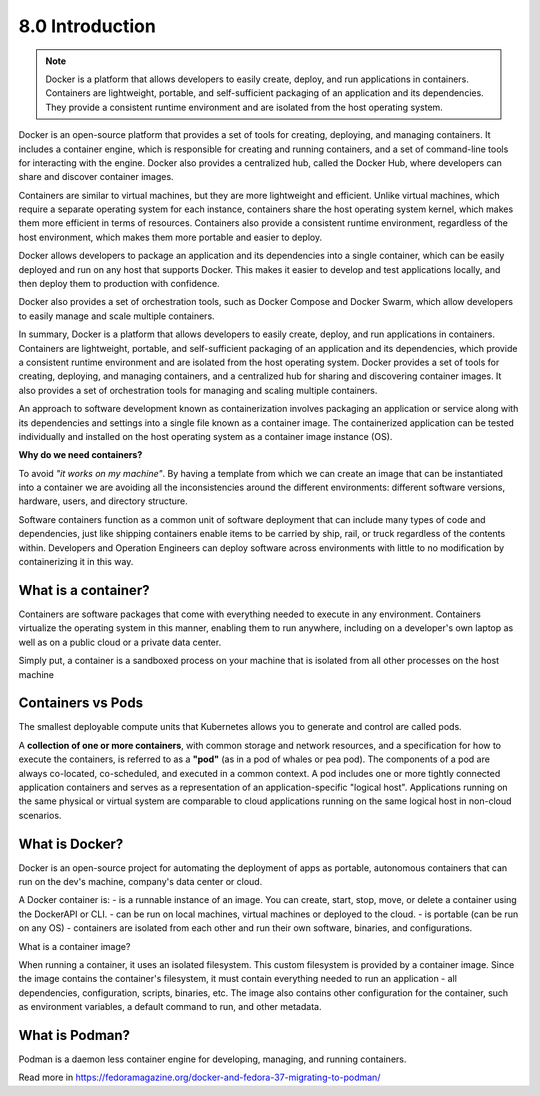 ################
8.0 Introduction
################

.. note::

    Docker is a platform that allows developers to easily create, deploy, and run applications in containers. 
    Containers are lightweight, portable, and self-sufficient packaging of an application and its dependencies. They provide a consistent runtime environment and are isolated from the host operating system.

Docker is an open-source platform that provides a set of tools for creating, deploying, and managing containers. It includes a container engine, which is responsible for creating and running containers, and a set of command-line tools for interacting with the engine. Docker also provides a centralized hub, called the Docker Hub, where developers can share and discover container images.

Containers are similar to virtual machines, but they are more lightweight and efficient. Unlike virtual machines, which require a separate operating system for each instance, containers share the host operating system kernel, which makes them more efficient in terms of resources. Containers also provide a consistent runtime environment, regardless of the host environment, which makes them more portable and easier to deploy.

Docker allows developers to package an application and its dependencies into a single container, which can be easily deployed and run on any host that supports Docker. This makes it easier to develop and test applications locally, and then deploy them to production with confidence.

Docker also provides a set of orchestration tools, such as Docker Compose and Docker Swarm, which allow developers to easily manage and scale multiple containers.

In summary, Docker is a platform that allows developers to easily create, deploy, and run applications in containers. Containers are lightweight, portable, and self-sufficient packaging of an application and its dependencies, which provide a consistent runtime environment and are isolated from the host operating system. Docker provides a set of tools for creating, deploying, and managing containers, and a centralized hub for sharing and discovering container images. It also provides a set of orchestration tools for managing and scaling multiple containers.

An approach to software development known as containerization involves packaging an application or service along with its dependencies and settings into a single file known as a container image. The containerized application can be tested individually and installed on the host operating system as a container image instance (OS).

**Why do we need containers?**

To avoid *"it works on my machine"*. By having a template from which we can create an image that can be instantiated into a container we are avoiding all the inconsistencies around the different environments: different software versions, hardware, users, and directory structure.

Software containers function as a common unit of software deployment that can include many types of code and dependencies, just like shipping containers enable items to be carried by ship, rail, or truck regardless of the contents within. Developers and Operation Engineers can deploy software across environments with little to no modification by containerizing it in this way.

=====================
What is a container?
=====================

Containers are software packages that come with everything needed to execute in any environment. Containers virtualize the operating system in this manner, enabling them to run anywhere, including on a developer's own laptop as well as on a public cloud or a private data center.

Simply put, a container is a sandboxed process on your machine that is isolated from all other processes on the host machine

==================
Containers vs Pods
==================

The smallest deployable compute units that Kubernetes allows you to generate and control are called pods.

A **collection of one or more containers**, with common storage and network resources, and a specification for how to execute the containers, is referred to as a **"pod"** (as in a pod of whales or pea pod).
The components of a pod are always co-located, co-scheduled, and executed in a common context. A pod includes one or more tightly connected application containers and serves as a representation of an application-specific "logical host". Applications running on the same physical or virtual system are comparable to cloud applications running on the same logical host in non-cloud scenarios.

===============
What is Docker?
===============

Docker is an open-source project for automating the deployment of apps as portable, autonomous containers that can run on the dev's machine, company's data center or cloud.

A Docker container is:
- is a runnable instance of an image. You can create, start, stop, move, or delete a container using the DockerAPI or CLI.
- can be run on local machines, virtual machines or deployed to the cloud.
- is portable (can be run on any OS)
- containers are isolated from each other and run their own software, binaries, and configurations.

What is a container image?

When running a container, it uses an isolated filesystem. This custom filesystem is provided by a container image. Since the image contains the container's filesystem, it must contain everything needed to run an application - all dependencies, configuration, scripts, binaries, etc. The image also contains other configuration for the container, such as environment variables, a default command to run, and other metadata.

===============
What is Podman?
===============

Podman is a daemon less container engine for developing, managing, and running containers.

Read more in https://fedoramagazine.org/docker-and-fedora-37-migrating-to-podman/